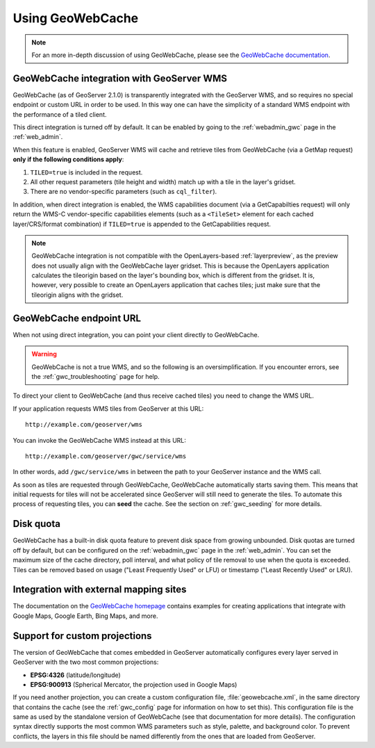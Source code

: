 .. _gwc_using:

Using GeoWebCache
=================

.. note:: For an more in-depth discussion of using GeoWebCache, please see the `GeoWebCache documentation <http://geowebcache.org/docs/>`_.

GeoWebCache integration with GeoServer WMS
------------------------------------------

GeoWebCache (as of GeoServer 2.1.0) is transparently integrated with the GeoServer WMS, and so requires no special endpoint or custom URL in order to be used.  In this way one can have the simplicity of a standard WMS endpoint with the performance of a tiled client.

This direct integration is turned off by default.  It can be enabled by going to the :ref:`webadmin_gwc` page in the :ref:`web_admin`.

When this feature is enabled, GeoServer WMS will cache and retrieve tiles from GeoWebCache (via a GetMap request) **only if the following conditions apply**:

#. ``TILED=true`` is included in the request.
#. All other request parameters (tile height and width) match up with a tile in the layer's gridset.
#. There are no vendor-specific parameters (such as ``cql_filter``).

In addition, when direct integration is enabled, the WMS capabilities document (via a GetCapabilties request) will only return the WMS-C vendor-specific capabilities elements (such as a ``<TileSet>`` element for each cached layer/CRS/format combination) if ``TILED=true`` is appended to the GetCapabilities request.

.. note:: GeoWebCache integration is not compatible with the OpenLayers-based :ref:`layerpreview`, as the preview does not usually align with the GeoWebCache layer gridset.  This is because the OpenLayers application calculates the tileorigin based on the layer's bounding box, which is different from the gridset.  It is, however, very possible to create an OpenLayers application that caches tiles; just make sure that the tileorigin aligns with the gridset.

GeoWebCache endpoint URL
------------------------

When not using direct integration, you can point your client directly to GeoWebCache.

.. warning:: GeoWebCache is not a true WMS, and so the following is an oversimplification.  If you encounter errors, see the :ref:`gwc_troubleshooting` page for help. 

To direct your client to GeoWebCache (and thus receive cached tiles) you need to change the WMS URL.

If your application requests WMS tiles from GeoServer at this URL::

   http://example.com/geoserver/wms

You can invoke the GeoWebCache WMS instead at this URL::

   http://example.com/geoserver/gwc/service/wms
   
In other words, add ``/gwc/service/wms`` in between the path to your GeoServer instance and the WMS call.

As soon as tiles are requested through GeoWebCache, GeoWebCache automatically starts saving them.  This means that initial requests for tiles will not be accelerated since GeoServer will still need to generate the tiles.  To automate this process of requesting tiles, you can **seed** the cache.  See the section on :ref:`gwc_seeding` for more details.

.. _gwc_diskquota:

Disk quota
----------

GeoWebCache has a built-in disk quota feature to prevent disk space from growing unbounded.  Disk quotas are turned off by default, but can be configured on the :ref:`webadmin_gwc` page in the :ref:`web_admin`.  You can set the maximum size of the cache directory, poll interval, and what policy of tile removal to use when the quota is exceeded.  Tiles can be removed based on usage ("Least Frequently Used" or LFU) or timestamp ("Least Recently Used" or LRU).

Integration with external mapping sites
---------------------------------------

The documentation on the `GeoWebCache homepage <http://geowebcache.org>`_ contains examples for creating applications that integrate with Google Maps, Google Earth, Bing Maps, and more. 

Support for custom projections
------------------------------

The version of GeoWebCache that comes embedded in GeoServer automatically configures every layer served in GeoServer with the two most common projections:

* **EPSG:4326** (latitude/longitude)
* **EPSG:900913** (Spherical Mercator, the projection used in Google Maps)

If you need another projection, you can create a custom configuration file, :file:`geowebcache.xml`, in the same directory that contains the cache (see the :ref:`gwc_config` page for information on how to set this).  This configuration file is the same as used by the standalone version of GeoWebCache (see that documentation for more details).  The configuration syntax directly supports the most common WMS parameters such as style, palette, and background color.  To prevent conflicts, the layers in this file should be named differently from the ones that are loaded from GeoServer.

